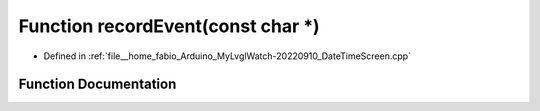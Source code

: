 .. _exhale_function_DateTimeScreen_8cpp_1a8afd16649ea8d46256f9bf48ac0b379c:

Function recordEvent(const char \*)
===================================

- Defined in :ref:`file__home_fabio_Arduino_MyLvglWatch-20220910_DateTimeScreen.cpp`


Function Documentation
----------------------


.. doxygenfunction:: recordEvent(const char *)
   :project: MyLVGLWatch